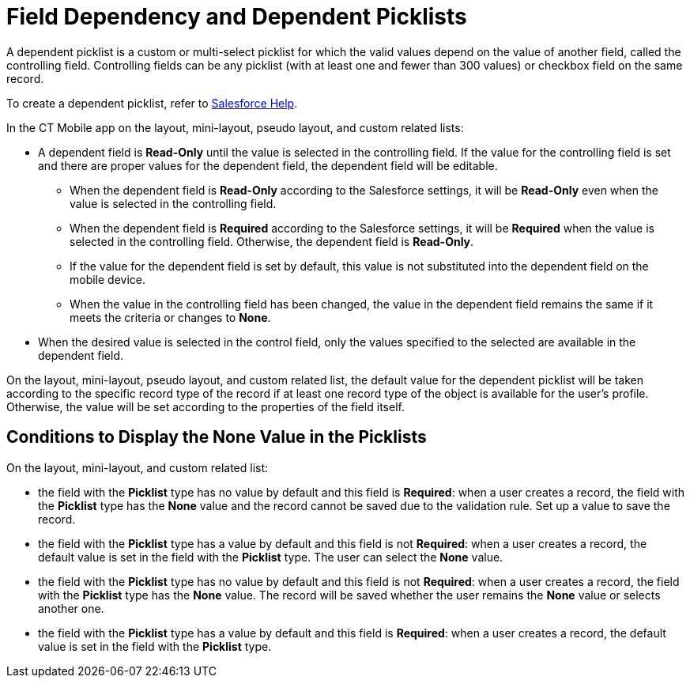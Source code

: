 = Field Dependency and Dependent Picklists

A dependent picklist is a custom or multi-select picklist for which the  valid values depend on the value of another field, called the controlling field. Controlling fields can be any picklist (with at least one and fewer than 300 values) or checkbox field on the same record.

To create a dependent picklist, refer to link:https://help.salesforce.com/articleView?id=sf.fields_about_dependent_fields.htm&type=5[Salesforce Help].

In the CT Mobile app on the layout, mini-layout, pseudo layout, and custom related lists:

* A dependent field is *Read-Only* until the value is selected in the controlling field. If the value for the controlling field is set and there are proper values for the dependent field, the dependent field will be editable.
** When the dependent field is *Read-Only* according to the Salesforce settings, it will be *Read-Only* even when the value is selected in the controlling field.
** When the dependent field is *Required* according to the Salesforce settings, it will be *Required* when the value is selected in the controlling field. Otherwise, the dependent field is *Read-Only*.
** If the value for the dependent field is set by default, this value is not substituted into the dependent field on the mobile device.
** When the value in the controlling field has been changed, the value in the dependent field remains the same if it meets the criteria or changes to *None*.
* When the desired value is selected in the control field, only the values specified to the selected are available in the dependent field.

On the layout, mini-layout, pseudo layout, and custom related list, the default value for the dependent picklist will be taken according to the specific record type of the record if at least one record type of the object is available for the user's profile. Otherwise, the value will be set according to the properties of the field itself.

[[h2_1106274213]]
== Conditions to Display the None Value in the Picklists

On the layout, mini-layout, and custom related list:

* the field with the *Picklist* type has no value by default and this field is *Required*: when a user creates a record, the field with the *Picklist* type has the *None* value and the record cannot be saved due to the validation rule. Set up a value to save the record.
* the field with the *Picklist* type has a value by default and this field is not *Required*: when a user creates a record, the default value is set in the field with the *Picklist* type. The user can select the *None* value.
* the field with the *Picklist* type has no value by default and this field is not *Required*: when a user creates a record, the field with the *Picklist* type has the *None* value. The record will be saved whether the user remains the *None* value or selects another one.
* the field with the *Picklist* type has a value by default and this field is *Required*: when a user creates a record, the default value is set in the field with the *Picklist* type.
